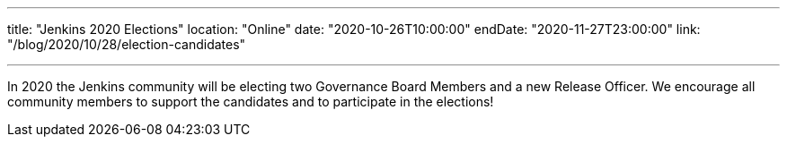 ---

title: "Jenkins 2020 Elections"
location: "Online"
date: "2020-10-26T10:00:00"
endDate: "2020-11-27T23:00:00"
link: "/blog/2020/10/28/election-candidates"

---

In 2020 the Jenkins community will be electing two Governance Board Members and a new Release Officer.
We encourage all community members to support the candidates and to participate in the elections!

